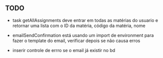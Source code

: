 ** TODO

- task getAllAssignments deve entrar em todas as matérias do usuario e retornar
  uma lista com o ID da matéria, código da matéria, nome

- emailSendConfirmation está usando um import de environment para fazer o
  template do email, verificar depois se não causa erros

- inserir controle de errro se o email já existir no bd
